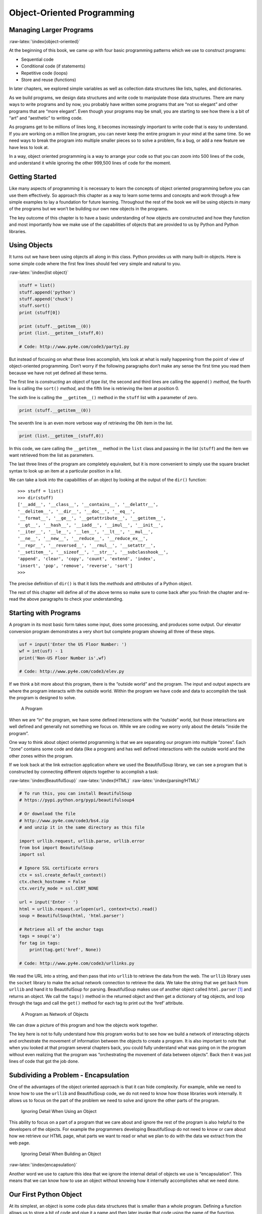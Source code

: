 .. role:: raw-latex(raw)
   :format: latex
..

Object-Oriented Programming
===========================

Managing Larger Programs
------------------------

:raw-latex:`\index{object-oriented}`

At the beginning of this book, we came up with four basic programming
patterns which we use to construct programs:

-  Sequential code
-  Conditional code (if statements)
-  Repetitive code (loops)
-  Store and reuse (functions)

In later chapters, we explored simple variables as well as collection
data structures like lists, tuples, and dictionaries.

As we build programs, we design data structures and write code to
manipulate those data structures. There are many ways to write programs
and by now, you probably have written some programs that are “not so
elegant” and other programs that are “more elegant”. Even though your
programs may be small, you are starting to see how there is a bit of
“art” and “aesthetic” to writing code.

As programs get to be millions of lines long, it becomes increasingly
important to write code that is easy to understand. If you are working
on a million line program, you can never keep the entire program in your
mind at the same time. So we need ways to break the program into
multiple smaller pieces so to solve a problem, fix a bug, or add a new
feature we have less to look at.

In a way, object oriented programming is a way to arrange your code so
that you can zoom into 500 lines of the code, and understand it while
ignoring the other 999,500 lines of code for the moment.

Getting Started
---------------

Like many aspects of programming it is necessary to learn the concepts
of object oriented programming before you can use them effectively. So
approach this chapter as a way to learn some terms and concepts and work
through a few simple examples to lay a foundation for future learning.
Throughout the rest of the book we will be using objects in many of the
programs but we won’t be building our own new objects in the programs.

The key outcome of this chapter is to have a basic understanding of how
objects are constructed and how they function and most importantly how
we make use of the capabilities of objects that are provided to us by
Python and Python libraries.

Using Objects
-------------

It turns out we have been using objects all along in this class. Python
provides us with many built-in objects. Here is some simple code where
the first few lines should feel very simple and natural to you.

:raw-latex:`\index{list object}`

.. code:: python

   stuff = list()
   stuff.append('python')
   stuff.append('chuck')
   stuff.sort()
   print (stuff[0])

   print (stuff.__getitem__(0))
   print (list.__getitem__(stuff,0))

   # Code: http://www.py4e.com/code3/party1.py

But instead of focusing on what these lines accomplish, lets look at
what is really happening from the point of view of object-oriented
programming. Don’t worry if the following paragraphs don’t make any
sense the first time you read them because we have not yet defined all
these terms.

The first line is *constructing* an object of type *list*, the second
and third lines are calling the ``append()`` *method*, the fourth line
is calling the ``sort()`` *method*, and the fifth line is retrieving the
item at position 0.

The sixth line is calling the ``__getitem__()`` method in the ``stuff``
list with a parameter of zero.

.. code:: python

   print (stuff.__getitem__(0))

The seventh line is an even more verbose way of retrieving the 0th item
in the list.

.. code:: python

   print (list.__getitem__(stuff,0))

In this code, we care calling the ``__getitem__`` method in the ``list``
class and passing in the list (``stuff``) and the item we want retrieved
from the list as parameters.

The last three lines of the program are completely equivalent, but it is
more convenient to simply use the square bracket syntax to look up an
item at a particular position in a list.

We can take a look into the capabilities of an object by looking at the
output of the ``dir()`` function:

::

   >>> stuff = list()
   >>> dir(stuff)
   ['__add__', '__class__', '__contains__', '__delattr__',
   '__delitem__', '__dir__', '__doc__', '__eq__',
   '__format__', '__ge__', '__getattribute__', '__getitem__',
   '__gt__', '__hash__', '__iadd__', '__imul__', '__init__',
   '__iter__', '__le__', '__len__', '__lt__', '__mul__',
   '__ne__', '__new__', '__reduce__', '__reduce_ex__',
   '__repr__', '__reversed__', '__rmul__', '__setattr__',
   '__setitem__', '__sizeof__', '__str__', '__subclasshook__',
   'append', 'clear', 'copy', 'count', 'extend', 'index',
   'insert', 'pop', 'remove', 'reverse', 'sort']
   >>>

The precise definition of ``dir()`` is that it lists the *methods* and
*attributes* of a Python object.

The rest of this chapter will define all of the above terms so make sure
to come back after you finish the chapter and re-read the above
paragraphs to check your understanding.

Starting with Programs
----------------------

A program in its most basic form takes some input, does some processing,
and produces some output. Our elevator conversion program demonstrates a
very short but complete program showing all three of these steps.

.. code:: python

   usf = input('Enter the US Floor Number: ')
   wf = int(usf) - 1
   print('Non-US Floor Number is',wf)

   # Code: http://www.py4e.com/code3/elev.py

If we think a bit more about this program, there is the “outside world”
and the program. The input and output aspects are where the program
interacts with the outside world. Within the program we have code and
data to accomplish the task the program is designed to solve.

.. figure:: ../images/program.svg
   :alt: A Program

   A Program

When we are “in” the program, we have some defined interactions with the
“outside” world, but those interactions are well defined and generally
not something we focus on. While we are coding we worry only about the
details “inside the program”.

One way to think about object oriented programming is that we are
separating our program into multiple “zones”. Each “zone” contains some
code and data (like a program) and has well defined interactions with
the outside world and the other zones within the program.

If we look back at the link extraction application where we used the
BeautifulSoup library, we can see a program that is constructed by
connecting different objects together to accomplish a task:

:raw-latex:`\index{BeautifulSoup}` :raw-latex:`\index{HTML}`
:raw-latex:`\index{parsing!HTML}`

.. code:: python

   # To run this, you can install BeautifulSoup
   # https://pypi.python.org/pypi/beautifulsoup4

   # Or download the file
   # http://www.py4e.com/code3/bs4.zip
   # and unzip it in the same directory as this file

   import urllib.request, urllib.parse, urllib.error
   from bs4 import BeautifulSoup
   import ssl

   # Ignore SSL certificate errors
   ctx = ssl.create_default_context()
   ctx.check_hostname = False
   ctx.verify_mode = ssl.CERT_NONE

   url = input('Enter - ')
   html = urllib.request.urlopen(url, context=ctx).read()
   soup = BeautifulSoup(html, 'html.parser')

   # Retrieve all of the anchor tags
   tags = soup('a')
   for tag in tags:
       print(tag.get('href', None))

   # Code: http://www.py4e.com/code3/urllinks.py

We read the URL into a string, and then pass that into ``urllib`` to
retrieve the data from the web. The ``urllib`` library uses the
``socket`` library to make the actual network connection to retrieve the
data. We take the string that we get back from ``urllib`` and hand it to
BeautifulSoup for parsing. BeautifulSoup makes use of another object
called ``html.parser``\  [1]_ and returns an object. We call the
``tags()`` method in the returned object and then get a dictionary of
tag objects, and loop through the tags and call the ``get()`` method for
each tag to print out the ‘href’ attribute.

.. figure:: ../images/program-oo.svg
   :alt: A Program as Network of Objects

   A Program as Network of Objects

We can draw a picture of this program and how the objects work together.

The key here is not to fully understand how this program works but to
see how we build a network of interacting objects and orchestrate the
movement of information between the objects to create a program. It is
also important to note that when you looked at that program several
chapters back, you could fully understand what was going on in the
program without even realizing that the program was “orchestrating the
movement of data between objects”. Back then it was just lines of code
that got the job done.

Subdividing a Problem - Encapsulation
-------------------------------------

One of the advantages of the object oriented approach is that it can
hide complexity. For example, while we need to know how to use the
``urllib`` and BeautifulSoup code, we do not need to know how those
libraries work internally. It allows us to focus on the part of the
problem we need to solve and ignore the other parts of the program.

.. figure:: ../images/program-oo-code.svg
   :alt: Ignoring Detail When Using an Object

   Ignoring Detail When Using an Object

This ability to focus on a part of a program that we care about and
ignore the rest of the program is also helpful to the developers of the
objects. For example the programmers developing BeautifulSoup do not
need to know or care about how we retrieve our HTML page, what parts we
want to read or what we plan to do with the data we extract from the web
page.

.. figure:: ../images/program-oo-bs4.svg
   :alt: Ignoring Detail When Building an Object

   Ignoring Detail When Building an Object

:raw-latex:`\index{encapsulation}`

Another word we use to capture this idea that we ignore the internal
detail of objects we use is “encapsulation”. This means that we can know
how to use an object without knowing how it internally accomplishes what
we need done.

Our First Python Object
-----------------------

At its simplest, an object is some code plus data structures that is
smaller than a whole program. Defining a function allows us to store a
bit of code and give it a name and then later invoke that code using the
name of the function.

An object can contain a number of functions (which we call “methods”) as
well as data that is used by those functions. We call data items that
are part of the object “attributes”.

:raw-latex:`\index{class keyword}`

We use the ``class`` keyword to define the data and code that will make
up each of the objects. The class keyword includes the name of the class
and begins an indented block of code where we include the attributes
(data) and methods (code).

.. code:: python

   class PartyAnimal:
      x = 0

      def party(self) :
        self.x = self.x + 1
        print("So far",self.x)

   an = PartyAnimal()
   an.party()
   an.party()
   an.party()
   PartyAnimal.party(an)

   # Code: http://www.py4e.com/code3/party2.py

Each method looks like a function, starting with the ``def`` keyword and
consisting of an indented block of code. This example has one attribute
(x) and one method (party). The methods have a special first parameter
that we name by convention ``self``.

Much like the ``def`` keyword does not cause function code to be
executed, the ``class`` keyword does not create an object. Instead, the
``class`` keyword defines a template indicating what data and code will
be contained in each object of type ``PartyAnimal``. The class is like a
cookie cutter and the objects created using the class are the
cookies [2]_. You don’t put frosting on the cookie cutter, you put
frosting on the cookies - and you can put different frosting on each
cookie.

.. figure:: ../photos/cookie_cutter_flickr_Didriks.png
   :alt: A Class and Two Objects

   A Class and Two Objects

If you continue through the example code, we see the first executable
line of code:

.. code:: python

   an = PartyAnimal()

:raw-latex:`\index{construct}` :raw-latex:`\index{object}`
:raw-latex:`\index{instance}` :raw-latex:`\index{class}`

This is where we instruct Python to construct (e.g. create) an *object*
or “instance of the class named PartyAnimal”. It looks like a function
call to the class itself and Python constructs the object with the right
data and methods and returns the object which is then assigned to the
variable ``an``. In a way this is quite similar to the following line
which we have been using all along:

.. code:: python

   counts = dict()

Here we are instructing Python to construct an object using the ``dict``
template (already present in Python), return the instance of dictionary
and assign it to the variable ``counts``.

When the PartyAnimal class is used to construct an object, the variable
``an`` is used to point to that object. We use ``an`` to access the code
and data for that particular instance of a PartyAnimal object.

Each Partyanimal object/instance contains within it a variable ``x`` and
a method/function named ``party``. We call that ``party`` method in this
line:

.. code:: python

   an.party()

When the ``party`` method is called, the first parameter (which we call
by convention ``self``) points to the particular instance of the
PartyAnimal object that ``party`` is called from within. Within the
``party`` method, we see the line:

.. code:: python

   self.x = self.x + 1

This syntax using the ‘dot’ operator is saying ‘the x within self’. So
each time ``party()`` is called, the internal ``x`` value is incremented
by 1 and the value is printed out.

To help make sense of the difference between a global function and a
method within a class/object, the following line is another way to call
the ``party`` method within the ``an`` object:

.. code:: python

   PartyAnimal.party(an)

In this variation, we are accessing the code from within the *class* and
explicitly passing the object pointer ``an`` in as the first parameter
(i.e. ``self`` within the method). You can think of ``an.party()`` as
shorthand for the above line.

When the program executes, it produces the following output:

::

   So far 1
   So far 2
   So far 3
   So far 4

The object is constructed, and the ``party`` method is called four
times, both incrementing and printing the value for ``x`` within the
``an`` object.

Classes as Types
----------------

:raw-latex:`\index{dir}` :raw-latex:`\index{type}`

As we have seen, in Python, all variables have a type. And we can use
the built-in ``dir`` function to examine the capabilities of a variable.
We can use ``type`` and ``dir`` with the classes that we create.

.. code:: python

   class PartyAnimal:
      x = 0

      def party(self) :
        self.x = self.x + 1
        print("So far",self.x)

   an = PartyAnimal()
   print ("Type", type(an))
   print ("Dir ", dir(an))
   print ("Type", type(an.x))
   print ("Type", type(an.party))

   # Code: http://www.py4e.com/code3/party3.py

When this program executes, it produces the following output:

::

   Type <class '__main__.PartyAnimal'>
   Dir  ['__class__', '__delattr__', ...
   '__sizeof__', '__str__', '__subclasshook__',
   '__weakref__', 'party', 'x']
   Type <class 'int'>
   Type <class 'method'>

You can see that using the ``class`` keyword, we have created a new
type. From the ``dir`` output, you can see both the ``x`` integer
attribute and the ``party`` method are available in the object.

Object Lifecycle
----------------

:raw-latex:`\index{constructor}` :raw-latex:`\index{destructor}`
:raw-latex:`\index{object lifecycle}`

In the previous examples, we are defining a class (template) and using
that class to create an instance of that class (object) and then using
the instance. When the program finishes, all the variables are
discarded. Usually we don’t think much about the creation and
destruction of variables, but often as our objects become more complex,
we need to take some action within the object to set things up as the
object is being constructed and possibly clean things up as the object
is being discarded.

If we want our object to be aware of these moments of construction and
destruction, we add specially named methods to our object:

.. code:: python

   class PartyAnimal:
      x = 0

      def __init__(self):
        print('I am constructed')

      def party(self) :
        self.x = self.x + 1
        print('So far',self.x)

      def __del__(self):
        print('I am destructed', self.x)

   an = PartyAnimal()
   an.party()
   an.party()
   an = 42
   print('an contains',an)

   # Code: http://www.py4e.com/code3/party4.py

When this program executes, it produces the following output:

::

   I am constructed
   So far 1
   So far 2
   I am destructed 2
   an contains 42

As Python is constructing our object, it calls our ``__init__`` method
to give us a chance to set up some default or initial values for the
object. When Python encounters the line:

::

   an = 42

It actually ‘thows our object away’ so it can reuse the ``an`` variable
to store the value ``42``. Just at the moment when our ``an`` object is
being ‘destroyed’ our destructor code (``__del__``) is called. We cannot
stop our variable from being destroyed, but we can do any necessary
cleanup right before our object no longer exists.

When developing objects, it is quite common to add a constructor to an
object to set in initial values in the object, it is relatively rare to
need a destructor for an object.

Many Instances
--------------

So far, we have been defining a class, making a single object, using
that object, and then throwing the object away. But the real power in
object oriented happens when we make many instances of our class.

When we are making multiple objects from our class, we might want to set
up different initial values for each of the objects. We can pass data
into the constructors to give each object a different initial value:

.. code:: python

   class PartyAnimal:
      x = 0
      name = ''
      def __init__(self, nam):
        self.name = nam
        print(self.name,'constructed')

      def party(self) :
        self.x = self.x + 1
        print(self.name,'party count',self.x)

   s = PartyAnimal('Sally')
   j = PartyAnimal('Jim')

   s.party()
   j.party()
   s.party()

   # Code: http://www.py4e.com/code3/party5.py

The constructor has both a ``self`` parameter that points to the object
instance and then additional parameters that are passed into the
constructor as the object is being constructed:

::

   s = PartyAnimal('Sally')

Within the constructor, the line:

::

   self.name = nam

Copies the parameter that is passed in (``nam``) into the ``name``
attribute within the object instance.

The output of the program shows that each of the objects (``s`` and
``j``) contain their own independent copies of ``x`` and ``nam``:

::

   Sally constructed
   Sally party count 1
   Jim constructed
   Jim party count 1
   Sally party count 2

Inheritance
-----------

Another powerful feature of object oriented programming is the ability
to create a new class by extending an existing class. When extending a
class, we call the original class the ‘parent class’ and the new class
as the ‘child class’.

For this example, we will move our ``PartyAnimal`` class into its own
file:

.. code:: python

   class PartyAnimal:
      x = 0
      name = ''
      def __init__(self, nam):
        self.name = nam
        print(self.name,'constructed')

      def party(self) :
        self.x = self.x + 1
        print(self.name,'party count',self.x)

   # Code: http://www.py4e.com/code3/party.py

Then, we can ‘import’ the ``PartyAnimal`` class in a new file and extend
it as follows:

.. code:: python

   from party import PartyAnimal

   class CricketFan(PartyAnimal):
      points = 0
      def six(self):
         self.points = self.points + 6
         self.party()
         print(self.name,"points",self.points)

   s = PartyAnimal("Sally")
   s.party()
   j = CricketFan("Jim")
   j.party()
   j.six()
   print(dir(j))

   # Code: http://www.py4e.com/code3/party6.py

When we are defining the ``CricketFan`` object, we indicate that we are
extending the ``PartyAnimal`` class. This means that all of the
variables (``x``) and methods (``party``) from the ``PartyAnimal`` class
are inherited by the ``CricketFan`` class.

You can see that within the ``six`` method in the ``CricketFan`` class,
we can call the ``party`` method from the ``PartyAnimal`` class. The
variables and methods from the parent class are *merged* into the child
class.

As the program executes, we can see that the ``s`` and ``j`` are
independent instances of ``PartyAnimal`` and ``CricketFan``. The ``j``
object has additional capabilities beyond the ``s`` object.

::

   Sally constructed
   Sally party count 1
   Jim constructed
   Jim party count 1
   Jim party count 2
   Jim points 6
   ['__class__', '__delattr__', ... '__weakref__',
   'name', 'party', 'points', 'six', 'x']

In the ``dir`` output for the ``j`` object (instance of the
``CricketFan`` class) you can see that it both has the attributes and
methods of the parent class as well as the attributes and methods that
were added when the class was extended to create the ``CricketFan``
class.

Summary
-------

This is a very quick introduction to object-oriented programming that
focuses mainly on terminology and the syntax of defining and using
objects. Let’s quickly review the code that we looked at in the
beginning of the chapter. At this point you should fully understand what
is going on.

.. code:: python

   stuff = list()
   stuff.append('python')
   stuff.append('chuck')
   stuff.sort()
   print (stuff[0])

   print (stuff.__getitem__(0))
   print (list.__getitem__(stuff,0))

   # Code: http://www.py4e.com/code3/party1.py

The first line constructs a ``list`` *object*. When Python creates the
``list`` object, it calls the *constructor* method (named ``__init__``)
to set up the internal data attributes that will be used to store the
list data. Due to *encapsulation* we neither need to know, nor need to
care about how these internal data attributes are arranged.

We are not passing any parameters to the *constructor* and when the
constructor returns, we use the variable ``stuff`` to point to the
returned instance of the ``list`` class.

The second and third lines are calling the ``append`` method with one
parameter to add a new item at the end of the list by updating the
attributes within ``stuff``. Then in the fourth line, we call the
``sort`` method with no parameters to sort the data within the ``stuff``
object.

Then we print out the first item in the list using the square brackets
which are a shortcut to calling the ``__getitem__`` method within the
``stuff`` *object*. And this is equivalent to calling the
``__getitem__`` method in the ``list`` *class* passing the ``stuff``
object in as the first parameter and the position we are looking for as
the second parameter.

At the end of the program the ``stuff`` object is discarded but not
before calling the *destructor* (named ``__del__``) so the object can
clean up any loose ends as necessary.

Those are the basics and terminology of object oriented programming.
There are many additional details as to how to best use object oriented
approaches when developing large applications and libraries that are
beyond the scope of this chapter. [3]_

Glossary
--------

attribute
   A variable that is part of a class. :raw-latex:`\index{attribute}`
class
   A template that can be used to construct an object. Defines the
   attributes and methods that will make up the object.
   :raw-latex:`\index{class}`
child class
   A new class created when a parent class is extended. The child class
   inherits all of the attributes and methods of the parent class.
   :raw-latex:`\index{child class}`
constructor
   An optional specially named method (``__init__``) that is called at
   the moment when a class is being used to construct an object. Usually
   this is used to set up initial values for the object.
   :raw-latex:`\index{constructor}`
destructor
   An optional specially named method (``__del__``) that is called at
   the moment just before an object is destroyed. Destructors are rarely
   used. :raw-latex:`\index{destructor}`
inheritance
   When we create a new class (child) by extending an existing class
   (parent). The child class has all the attributes and methods of the
   parent class plus additional attributes and methods defined by the
   child class. :raw-latex:`\index{inheritance}`
method
   A function that is contained within a class and the objects that are
   constructed from the class. Some object-oriented patterns use
   ‘message’ instead of ‘method’ to describe this concept.
   :raw-latex:`\index{method}` :raw-latex:`\index{message}`
object
   A constructed instance of a class. An object contains all of the
   attributes and methods that were defined by the class. Some
   object-oriented documentation uses the term ‘instance’
   interchangeably with ‘object’. :raw-latex:`\index{method}`
parent class
   The class which is being extended to create a new child class. The
   parent class contributes all of its methods and attributes to the new
   child class. :raw-latex:`\index{parent class}`

.. [1]
   https://docs.python.org/3/library/html.parser.html

.. [2]
   Cookie image copyright CC-BY
   https://www.flickr.com/photos/dinnerseries/23570475099

.. [3]
   If you are curious about where the list class is defined, take a look
   at (hopefully the URL won’t change)
   https://github.com/python/cpython/blob/master/Objects/listobject.c -
   the list class is written in a language called “C”. If you take a
   look at that source code and find it curious you might want to
   explore a few Computer Science courses.
